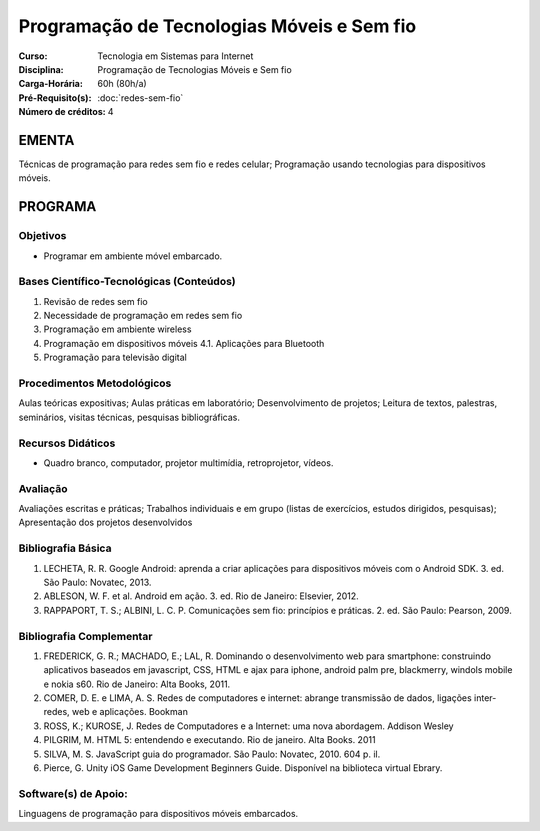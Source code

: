 Programação de Tecnologias Móveis e Sem fio
===========================================

:Curso: Tecnologia em Sistemas para Internet
:Disciplina: Programação de Tecnologias Móveis e Sem fio
:Carga-Horária: 60h (80h/a) 
:Pré-Requisito(s): :doc:`redes-sem-fio` 
:Número de créditos: 4

EMENTA
------

Técnicas de programação para redes sem fio e redes celular; Programação
usando tecnologias para dispositivos móveis.

PROGRAMA
--------

Objetivos
~~~~~~~~~

* Programar em ambiente móvel embarcado.

Bases Científico-Tecnológicas (Conteúdos)
~~~~~~~~~~~~~~~~~~~~~~~~~~~~~~~~~~~~~~~~~

1. Revisão de redes sem fio
2. Necessidade de programação em redes sem fio
3. Programação em ambiente wireless
4. Programação em dispositivos móveis 4.1. Aplicações para Bluetooth
5. Programação para televisão digital

Procedimentos Metodológicos
~~~~~~~~~~~~~~~~~~~~~~~~~~~

Aulas teóricas expositivas; Aulas práticas em laboratório;
Desenvolvimento de projetos; Leitura de textos, palestras, seminários,
visitas técnicas, pesquisas bibliográficas.

Recursos Didáticos
~~~~~~~~~~~~~~~~~~

* Quadro branco, computador, projetor multimídia, retroprojetor, vídeos.

Avaliação
~~~~~~~~~

Avaliações escritas e práticas; Trabalhos individuais e em grupo (listas
de exercícios, estudos dirigidos, pesquisas); Apresentação dos projetos
desenvolvidos

Bibliografia Básica
~~~~~~~~~~~~~~~~~~~

1. LECHETA, R. R. Google Android: aprenda a criar aplicações para
   dispositivos móveis com o Android SDK. 3. ed. São Paulo: Novatec,
   2013.
2. ABLESON, W. F. et al. Android em ação. 3. ed. Rio de Janeiro:
   Elsevier, 2012.
3. RAPPAPORT, T. S.; ALBINI, L. C. P. Comunicações sem fio: princípios e
   práticas. 2. ed. São Paulo: Pearson, 2009.

Bibliografia Complementar
~~~~~~~~~~~~~~~~~~~~~~~~~

1. FREDERICK, G. R.; MACHADO, E.; LAL, R. Dominando o desenvolvimento
   web para smartphone: construindo aplicativos baseados em javascript,
   CSS, HTML e ajax para iphone, android palm pre, blackmerry, windols
   mobile e nokia s60. Rio de Janeiro: Alta Books, 2011.
2. COMER, D. E. e LIMA, A. S. Redes de computadores e internet: abrange
   transmissão de dados, ligações inter-redes, web e aplicações. Bookman
3. ROSS, K.; KUROSE, J. Redes de Computadores e a Internet: uma nova
   abordagem. Addison Wesley
4. PILGRIM, M. HTML 5: entendendo e executando. Rio de janeiro. Alta
   Books. 2011
5. SILVA, M. S. JavaScript guia do programador. São Paulo: Novatec,
   2010. 604 p. il.
6. Pierce, G. Unity iOS Game Development Beginners Guide. Disponível na
   biblioteca virtual Ebrary.

Software(s) de Apoio:
~~~~~~~~~~~~~~~~~~~~~

Linguagens de programação para dispositivos móveis embarcados.
